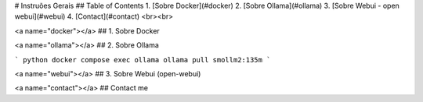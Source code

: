 # Instruões Gerais
## Table of Contents
1. [Sobre Docker](#docker)
2. [Sobre Ollama](#ollama)
3. [Sobre Webui - open webui](#webui)
4. [Contact](#contact)
<br><br>

<a name="docker"></a>
## 1. Sobre Docker






<a name="ollama"></a>
## 2. Sobre Ollama

``` python
docker compose exec ollama ollama pull smollm2:135m
```




<a name="webui"></a>
## 3. Sobre Webui (open-webui)





<a name="contact"></a>
## Contact
me